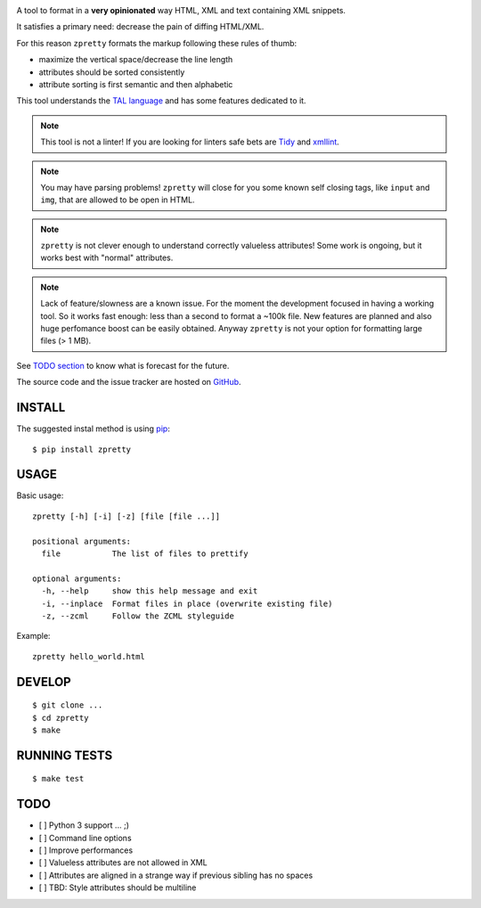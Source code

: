 

.. image:: https://travis-ci.org/collective/zpretty.svg?branch=master
    :target: http://travis-ci.org/collective/zpretty.svg

.. image:: https://coveralls.io/repos/github/collective/zpretty/badge.svg?branch=master
    :target: https://coveralls.io/github/collective/zpretty?branch=master


A tool to format in a **very opinionated** way
HTML, XML and text containing XML snippets.

It satisfies a primary need: decrease the pain of diffing HTML/XML.

For this reason ``zpretty`` formats the markup
following these rules of thumb:

- maximize the vertical space/decrease the line length
- attributes should be sorted consistently
- attribute sorting is first semantic and then alphabetic

This tool understands the
`TAL language <https://en.wikipedia.org/wiki/Template_Attribute_Language>`_
and has some features dedicated to it.

.. note:: This tool is not a linter!
    If you are looking for linters safe bets are
    `Tidy <http://www.html-tidy.org/>`_ and
    `xmllint <http://xmlsoft.org/xmllint.html>`_.

.. note:: You may have parsing problems!
    ``zpretty`` will close for you some known self closing tags,
    like ``input`` and ``img``, that are allowed to be open in HTML.

.. note:: ``zpretty`` is not clever enough to understand correctly valueless attributes!
    Some work is ongoing, but it works best with "normal" attributes.

.. note:: Lack of feature/slowness are a known issue.
    For the moment the development focused in having a working tool.
    So it works fast enough: less than a second to format a ~100k file.
    New features are planned and also huge perfomance boost can be easily
    obtained.
    Anyway ``zpretty`` is not your option for formatting large files (> 1 MB).

See `TODO section <todo_section_>`_ to know what is forecast for the future.

The source code and the issue tracker are hosted on
`GitHub <https://github.com/collective/zpretty>`_.


INSTALL
=======

The suggested instal method is using
`pip <https://pypi.python.org/pypi/pip/>`_:

::

    $ pip install zpretty


USAGE
=====

Basic usage:

::

    zpretty [-h] [-i] [-z] [file [file ...]]

    positional arguments:
      file           The list of files to prettify

    optional arguments:
      -h, --help     show this help message and exit
      -i, --inplace  Format files in place (overwrite existing file)
      -z, --zcml     Follow the ZCML styleguide


Example:

::

    zpretty hello_world.html


DEVELOP
=======

::

    $ git clone ...
    $ cd zpretty
    $ make


RUNNING TESTS
=============

::

    $ make test


TODO
====

.. _todo_section:

- [ ] Python 3 support ... ;)
- [ ] Command line options
- [ ] Improve performances
- [ ] Valueless attributes are not allowed in XML
- [ ] Attributes are aligned in a strange way if previous sibling has no spaces
- [ ] TBD: Style attributes should be multiline
